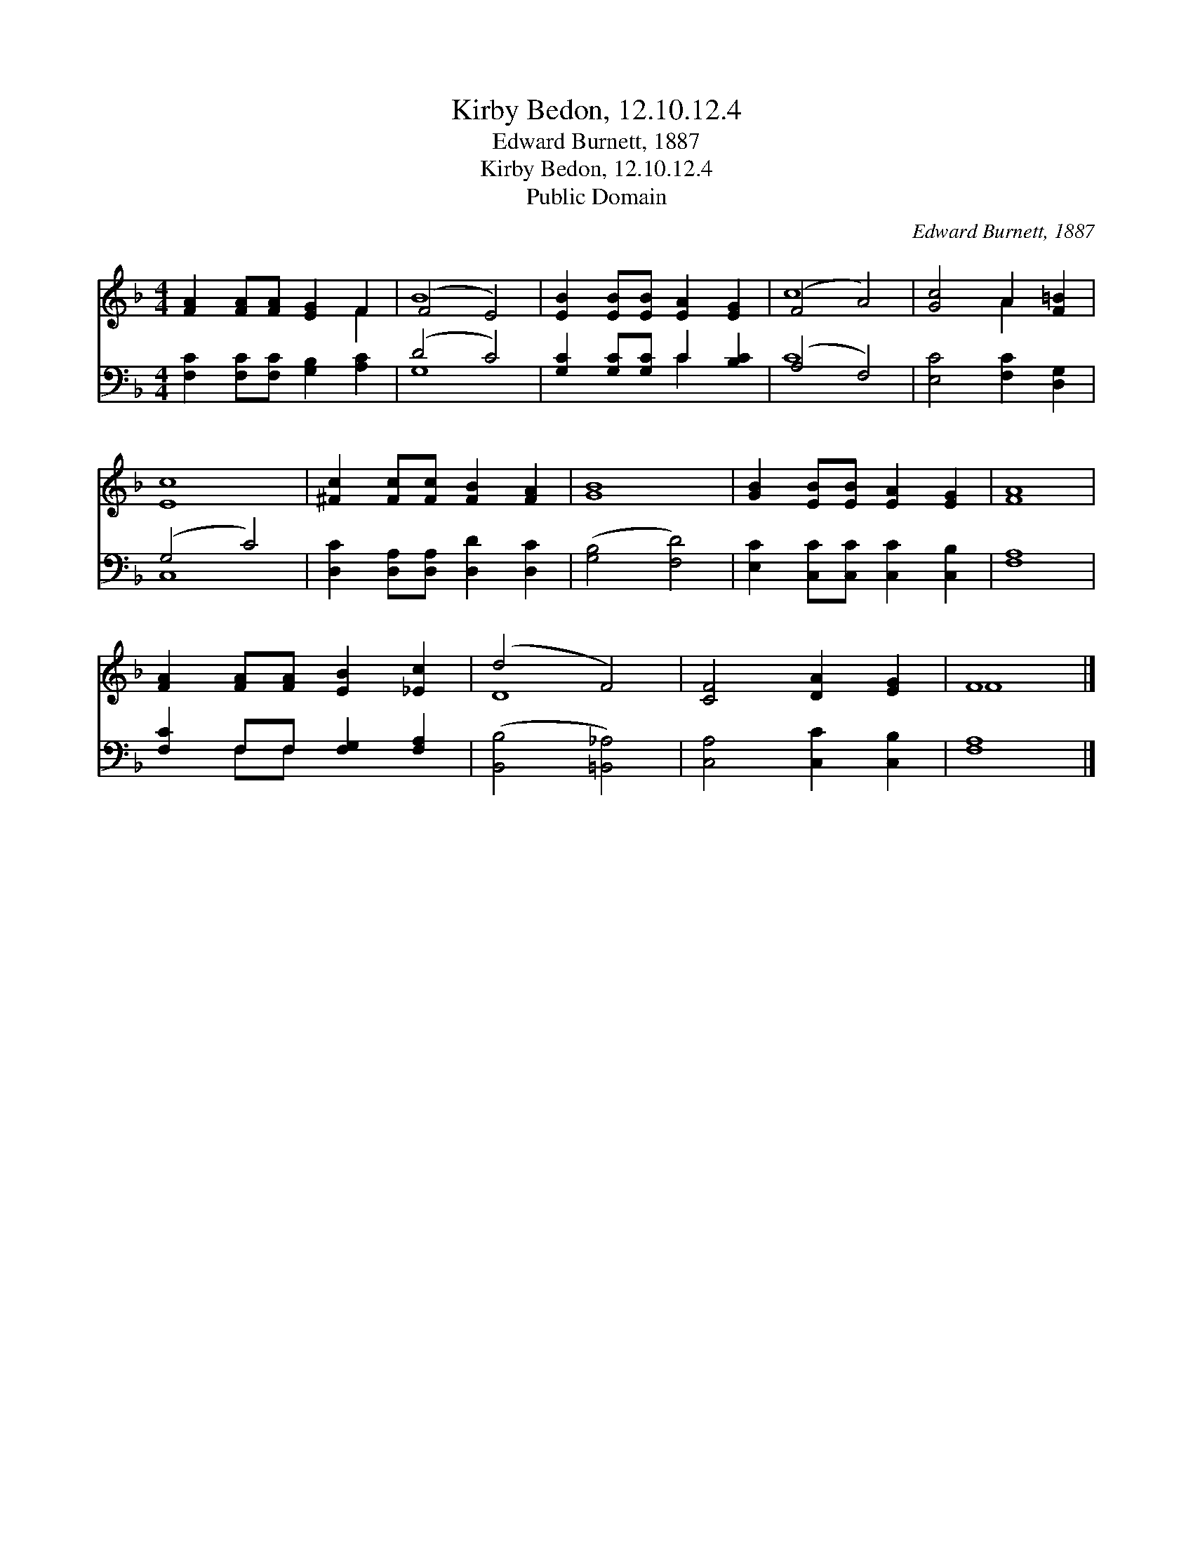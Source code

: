 X:1
T:Kirby Bedon, 12.10.12.4
T:Edward Burnett, 1887
T:Kirby Bedon, 12.10.12.4
T:Public Domain
C:Edward Burnett, 1887
Z:Public Domain
%%score ( 1 2 ) ( 3 4 )
L:1/8
M:4/4
K:F
V:1 treble 
V:2 treble 
V:3 bass 
V:4 bass 
V:1
 [FA]2 [FA][FA] [EG]2 F2 | (F4 E4) | [EB]2 [EB][EB] [EA]2 [EG]2 | (F4 A4) | [Gc]4 A2 [F=B]2 | %5
 [Ec]8 | [^Fc]2 [Fc][Fc] [FB]2 [FA]2 | [GB]8 | [GB]2 [EB][EB] [EA]2 [EG]2 | [FA]8 | %10
 [FA]2 [FA][FA] [EB]2 [_Ec]2 | (d4 F4) | [CF]4 [DA]2 [EG]2 | F8 |] %14
V:2
 x6 F2 | B8 | x8 | c8 | x4 A2 x2 | x8 | x8 | x8 | x8 | x8 | x8 | D8 | x8 | F8 |] %14
V:3
 [F,C]2 [F,C][F,C] [G,B,]2 [A,C]2 | (D4 C4) | [G,C]2 [G,C][G,C] C2 [B,C]2 | (A,4 F,4) | %4
 [E,C]4 [F,C]2 [D,G,]2 | (G,4 C4) | [D,C]2 [D,A,][D,A,] [D,D]2 [D,C]2 | ([G,B,]4 [F,D]4) | %8
 [E,C]2 [C,C][C,C] [C,C]2 [C,B,]2 | [F,A,]8 | [F,C]2 F,F, [F,G,]2 [F,A,]2 | ([B,,B,]4 [=B,,_A,]4) | %12
 [C,A,]4 [C,C]2 [C,B,]2 | [F,A,]8 |] %14
V:4
 x8 | G,8 | x4 C2 x2 | C8 | x8 | C,8 | x8 | x8 | x8 | x8 | x2 F,F, x4 | x8 | x8 | x8 |] %14

